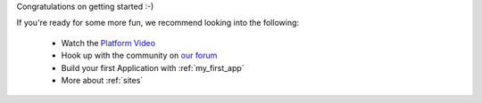 
Congratulations on getting started :-)

If you're ready for some more fun, we recommend looking into the following:

  * Watch the `Platform Video <https://youtu.be/r_rjD8ScfeM>`_
  * Hook up with the community on `our forum <https://discuss.enonic.com>`_
  * Build your first Application with  :ref:`my_first_app`
  * More about :ref:`sites`
